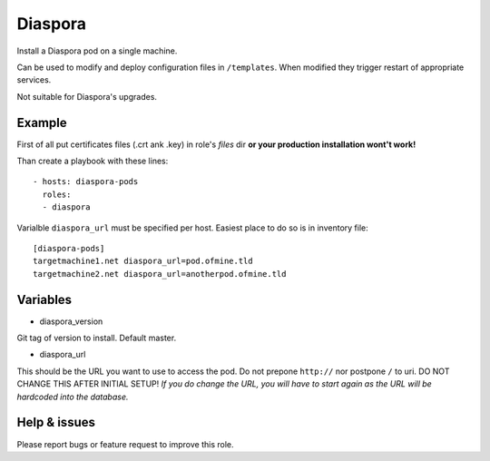 ========
Diaspora
========
Install a Diaspora pod on a single machine. 

Can be used to modify and deploy configuration files in ``/templates``. When modified they trigger restart of appropriate services.

Not suitable for Diaspora's upgrades.

Example
=======
First of all put certificates files (.crt ank .key) in role's `files` dir **or your production installation wont't work!**

Than create a playbook with these lines::

        - hosts: diaspora-pods 
          roles:
          - diaspora

Varialble ``diaspora_url`` must be specified per host. Easiest place to do so is in inventory file::

        [diaspora-pods]
        targetmachine1.net diaspora_url=pod.ofmine.tld
        targetmachine2.net diaspora_url=anotherpod.ofmine.tld

Variables
=========
- diaspora_version

Git tag of version to install. Default master.

- diaspora_url

This should be the URL you want to use to access the pod. Do not prepone ``http://`` nor postpone ``/`` to uri.
DO NOT CHANGE THIS AFTER INITIAL SETUP! *If you do change the URL, you will have to start again as the URL will be hardcoded into the database.*

Help & issues
=============
Please report bugs or feature request to improve this role.
